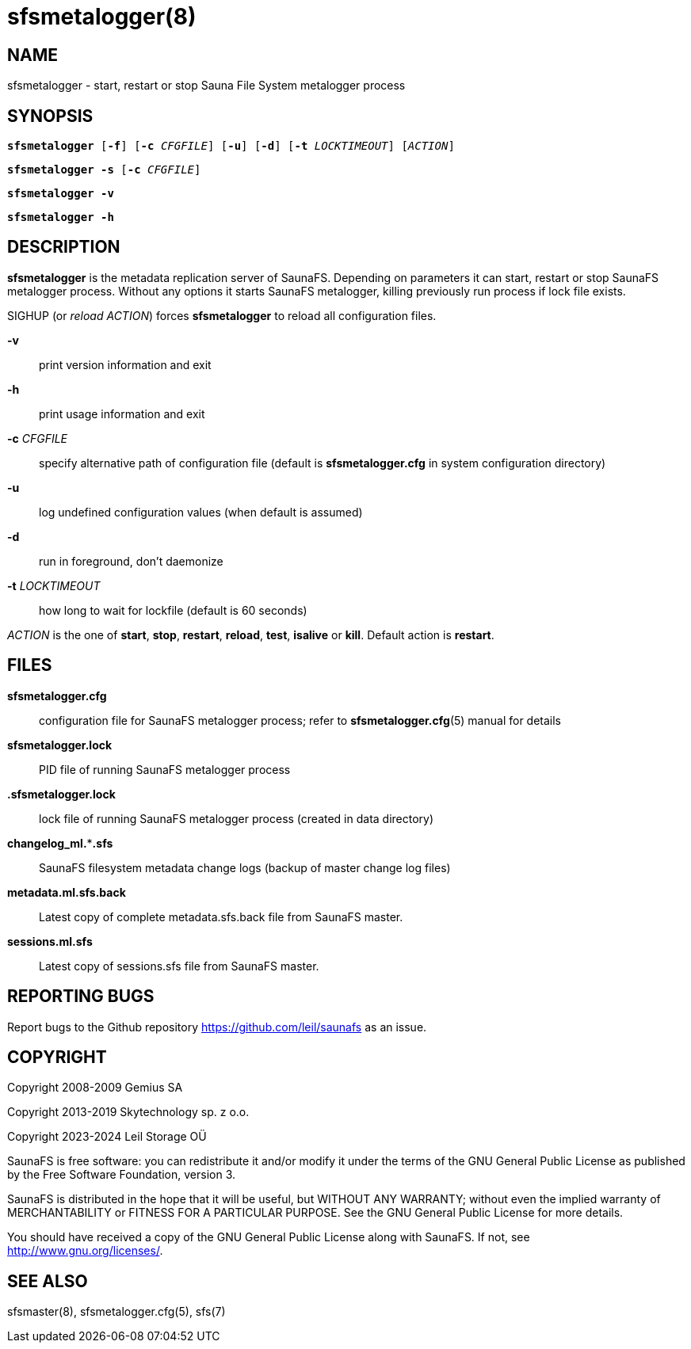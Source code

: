 sfsmetalogger(8)
================

== NAME

sfsmetalogger - start, restart or stop Sauna File System metalogger process

== SYNOPSIS

[verse]
*sfsmetalogger* [*-f*] [*-c* 'CFGFILE'] [*-u*] [*-d*] [*-t* 'LOCKTIMEOUT'] ['ACTION']

[verse]
*sfsmetalogger -s* [*-c* 'CFGFILE']

[verse]
*sfsmetalogger -v*

[verse]
*sfsmetalogger -h*

== DESCRIPTION

*sfsmetalogger* is the metadata replication server of SaunaFS. Depending on parameters it
can start, restart or stop SaunaFS metalogger process. Without any options it starts SaunaFS
metalogger, killing previously run process if lock file exists.

SIGHUP (or 'reload' 'ACTION') forces *sfsmetalogger* to reload all configuration files.

*-v*::
print version information and exit

*-h*::
print usage information and exit

*-c* 'CFGFILE'::
specify alternative path of configuration file (default is *sfsmetalogger.cfg* in system
configuration directory)

*-u*::
log undefined configuration values (when default is assumed)

*-d*::
run in foreground, don't daemonize

*-t* 'LOCKTIMEOUT'::
how long to wait for lockfile (default is 60 seconds)

'ACTION'
is the one of *start*, *stop*, *restart*, *reload*, *test*, *isalive* or *kill*. Default action is
*restart*.

== FILES

*sfsmetalogger.cfg*::
configuration file for SaunaFS metalogger process; refer to *sfsmetalogger.cfg*(5) manual for
details

*sfsmetalogger.lock*::
PID file of running SaunaFS metalogger process

*.sfsmetalogger.lock*::
lock file of running SaunaFS metalogger process
(created in data directory)

*changelog_ml.***.sfs*::
SaunaFS filesystem metadata change logs (backup of master change log files)

*metadata.ml.sfs.back*::
Latest copy of complete metadata.sfs.back file from SaunaFS master.

*sessions.ml.sfs*::
Latest copy of sessions.sfs file from SaunaFS master.

== REPORTING BUGS

Report bugs to the Github repository <https://github.com/leil/saunafs> as an
issue.

== COPYRIGHT

Copyright 2008-2009 Gemius SA

Copyright 2013-2019 Skytechnology sp. z o.o.

Copyright 2023-2024 Leil Storage OÜ

SaunaFS is free software: you can redistribute it and/or modify it under the
terms of the GNU General Public License as published by the Free Software
Foundation, version 3.

SaunaFS is distributed in the hope that it will be useful, but WITHOUT ANY
WARRANTY; without even the implied warranty of MERCHANTABILITY or FITNESS FOR A
PARTICULAR PURPOSE. See the GNU General Public License for more details.

You should have received a copy of the GNU General Public License along with
SaunaFS. If not, see <http://www.gnu.org/licenses/>.

== SEE ALSO

sfsmaster(8), sfsmetalogger.cfg(5), sfs(7)
